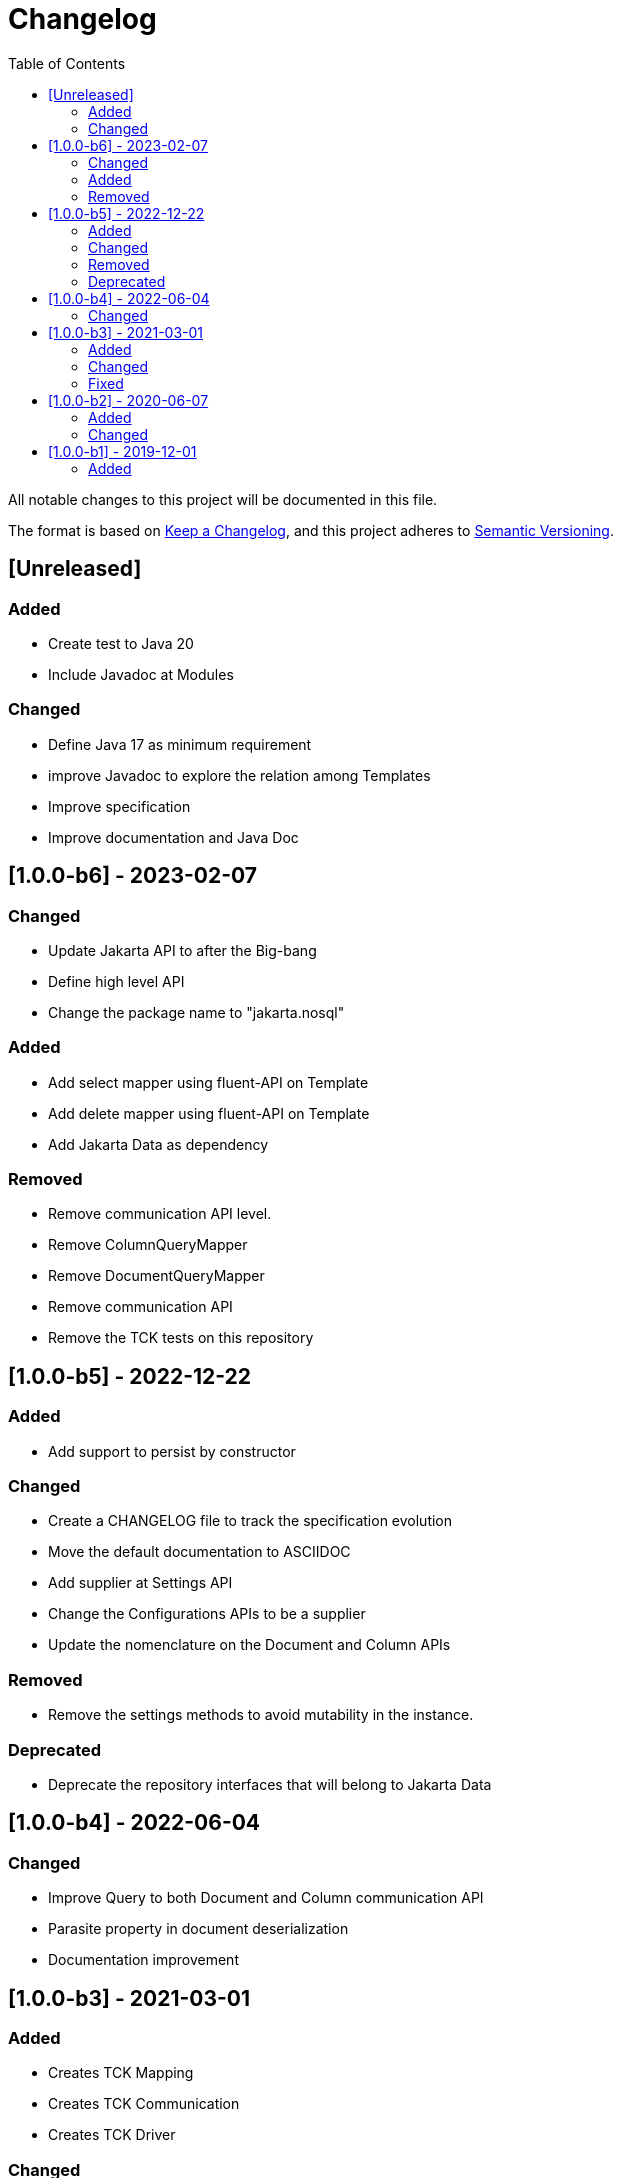 = Changelog
:toc: auto

All notable changes to this project will be documented in this file.

The format is based on https://keepachangelog.com/en/1.0.0/[Keep a Changelog],
and this project adheres to https://semver.org/spec/v2.0.0.html[Semantic Versioning].

== [Unreleased]

=== Added

* Create test to Java 20
* Include Javadoc at Modules

=== Changed

* Define Java 17 as minimum requirement
* improve Javadoc to explore the relation among Templates
* Improve specification
* Improve documentation and Java Doc

== [1.0.0-b6] - 2023-02-07

=== Changed

- Update Jakarta API to after the Big-bang
- Define high level API
- Change the package name to "jakarta.nosql"

=== Added

- Add select mapper using fluent-API on Template
- Add delete mapper using fluent-API on Template
- Add Jakarta Data as dependency

=== Removed

- Remove communication API level.
- Remove ColumnQueryMapper
- Remove DocumentQueryMapper
- Remove communication API
- Remove the TCK tests on this repository

== [1.0.0-b5] - 2022-12-22

=== Added

- Add support to persist by constructor

=== Changed

- Create a CHANGELOG file to track the specification evolution
- Move the default documentation to ASCIIDOC
- Add supplier at Settings API
- Change the Configurations APIs to be a supplier
- Update the nomenclature on the Document and Column APIs


=== Removed

- Remove the settings methods to avoid mutability in the instance.

=== Deprecated

- Deprecate the repository interfaces that will belong to Jakarta Data

== [1.0.0-b4] - 2022-06-04

=== Changed
- Improve Query to both Document and Column communication API
- Parasite property in document deserialization
- Documentation improvement

== [1.0.0-b3] - 2021-03-01

=== Added
- Creates TCK Mapping
- Creates TCK Communication
- Creates TCK Driver

=== Changed
- Remove JNoSQL logo from repositories
- Remove "Artemis" references in the package and use "mapping" instead
- Remove "diana" references in the package name and use "communication" instead.
- Update Cassandra library to use DataStax OSS

=== Fixed
- Fixes HashMap issue in the mapping API

== [1.0.0-b2] - 2020-06-07

=== Added
- Creates TCK Mapping
- Creates TCK Communication
- Creates TCK Driver

=== Changed

- Update Javadoc documentation
- Update Ref documentation
- Remove Async APIs
- Keep the compatibility with Java 11 and Java 8

== [1.0.0-b1] - 2019-12-01

=== Added

- Creates communication API
- Creates Mapping API
- Creates Spec
